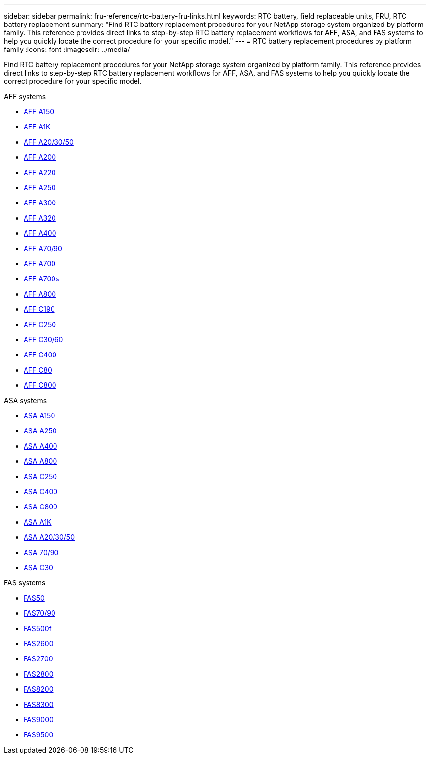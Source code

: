 ---
sidebar: sidebar
permalink: fru-reference/rtc-battery-fru-links.html
keywords: RTC battery, field replaceable units, FRU, RTC battery replacement
summary: "Find RTC battery replacement procedures for your NetApp storage system organized by platform family. This reference provides direct links to step-by-step RTC battery replacement workflows for AFF, ASA, and FAS systems to help you quickly locate the correct procedure for your specific model."
---
= RTC battery replacement procedures by platform family
:icons: font
:imagesdir: ../media/

[.lead]
Find RTC battery replacement procedures for your NetApp storage system organized by platform family. This reference provides direct links to step-by-step RTC battery replacement workflows for AFF, ASA, and FAS systems to help you quickly locate the correct procedure for your specific model.

[role="tabbed-block"]
====
.AFF systems
--
* link:../a150/rtc-battery-replace.html[AFF A150]
* link:../a1k/rtc-battery-replace.html[AFF A1K]
* link:../a20-30-50/rtc-battery-replace.html[AFF A20/30/50]
* link:../a200/rtc-battery-replace.html[AFF A200]
* link:../a220/rtc-battery-replace.html[AFF A220]
* link:../a250/rtc-battery-replace.html[AFF A250]
* link:../a300/rtc-battery-replace.html[AFF A300]
* link:../a320/rtc-battery-replace.html[AFF A320]
* link:../a400/rtc-battery-replace.html[AFF A400]
* link:../a70-90/rtc-battery-replace.html[AFF A70/90]
* link:../a700/rtc-battery-replace.html[AFF A700]
* link:../a700s/rtc-battery-replace.html[AFF A700s]
* link:../a800/rtc-battery-replace.html[AFF A800]
* link:../c190/rtc-battery-replace.html[AFF C190]
* link:../c250/rtc-battery-replace.html[AFF C250]
* link:../c30-60/rtc-battery-replace.html[AFF C30/60]
* link:../c400/rtc-battery-replace.html[AFF C400]
* link:../c80/rtc-battery-replace.html[AFF C80]
* link:../c800/rtc-battery-replace.html[AFF C800]
--

.ASA systems
--
* link:../asa150/rtc-battery-replace.html[ASA A150]
* link:../asa250/rtc-battery-replace.html[ASA A250]
* link:../asa400/rtc-battery-replace.html[ASA A400]
* link:../asa800/rtc-battery-replace.html[ASA A800]
* link:../asa-c250/rtc-battery-replace.html[ASA C250]
* link:../asa-c400/rtc-battery-replace.html[ASA C400]
* link:../asa-c800/rtc-battery-replace.html[ASA C800]
* link:../asa-r2-a1k/rtc-battery-replace.html[ASA A1K]
* link:../asa-r2-a20-30-50/rtc-battery-replace.html[ASA A20/30/50]
* link:../asa-r2-70-90/rtc-battery-replace.html[ASA 70/90]
* link:../asa-r2-c30/rtc-battery-replace.html[ASA C30]
--

.FAS systems
--
* link:../fas50/rtc-battery-replace.html[FAS50]
* link:../fas-70-90/rtc-battery-replace.html[FAS70/90]
* link:../fas500f/rtc-battery-replace.html[FAS500f]
* link:../fas2600/rtc-battery-replace.html[FAS2600]
* link:../fas2700/rtc-battery-replace.html[FAS2700]
* link:../fas2800/rtc-battery-replace.html[FAS2800]
* link:../fas8200/rtc-battery-replace.html[FAS8200]
* link:../fas8300/rtc-battery-replace.html[FAS8300]
* link:../fas9000/rtc-battery-replace.html[FAS9000]
* link:../fas9500/rtc_battery_replace.html[FAS9500]
--
====

// 2025-09-18: ontap-systems-internal/issues/769
